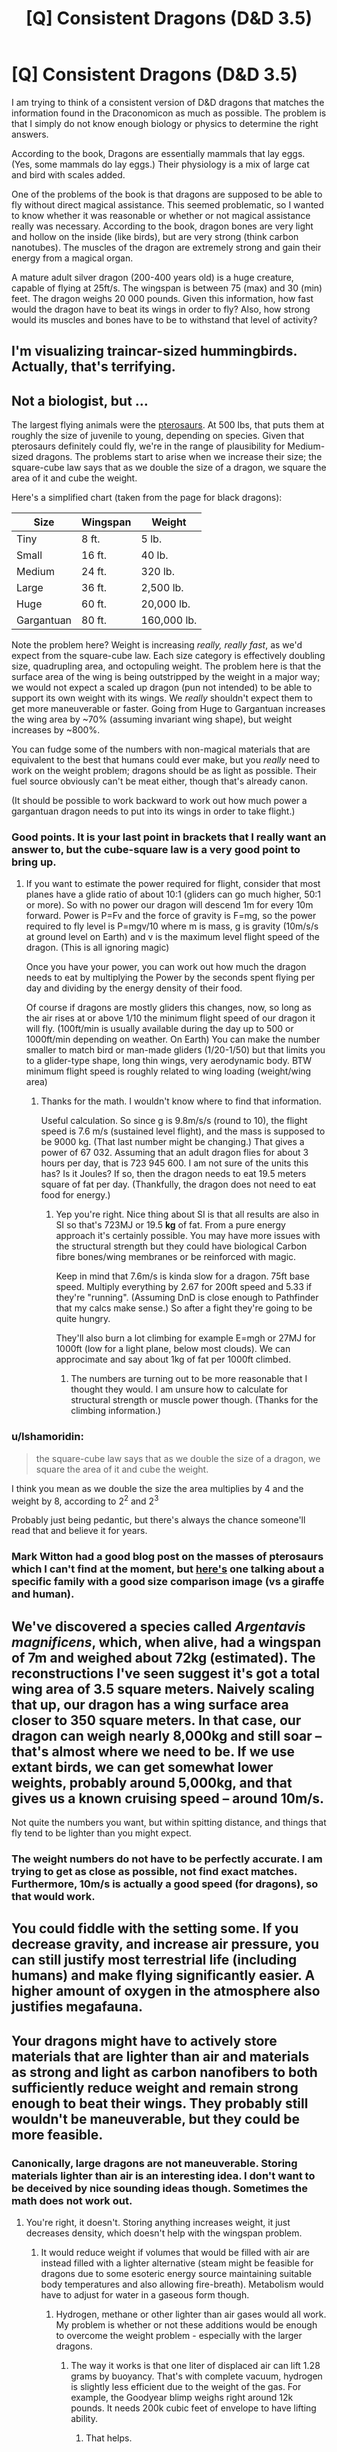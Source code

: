 #+TITLE: [Q] Consistent Dragons (D&D 3.5)

* [Q] Consistent Dragons (D&D 3.5)
:PROPERTIES:
:Author: KZLightning
:Score: 4
:DateUnix: 1438270419.0
:DateShort: 2015-Jul-30
:END:
I am trying to think of a consistent version of D&D dragons that matches the information found in the Draconomicon as much as possible. The problem is that I simply do not know enough biology or physics to determine the right answers.

According to the book, Dragons are essentially mammals that lay eggs. (Yes, some mammals do lay eggs.) Their physiology is a mix of large cat and bird with scales added.

One of the problems of the book is that dragons are supposed to be able to fly without direct magical assistance. This seemed problematic, so I wanted to know whether it was reasonable or whether or not magical assistance really was necessary. According to the book, dragon bones are very light and hollow on the inside (like birds), but are very strong (think carbon nanotubes). The muscles of the dragon are extremely strong and gain their energy from a magical organ.

A mature adult silver dragon (200-400 years old) is a huge creature, capable of flying at 25ft/s. The wingspan is between 75 (max) and 30 (min) feet. The dragon weighs 20 000 pounds. Given this information, how fast would the dragon have to beat its wings in order to fly? Also, how strong would its muscles and bones have to be to withstand that level of activity?


** I'm visualizing traincar-sized hummingbirds. Actually, that's terrifying.
:PROPERTIES:
:Author: pedanterrific
:Score: 7
:DateUnix: 1438276552.0
:DateShort: 2015-Jul-30
:END:


** Not a biologist, but ...

The largest flying animals were the [[https://en.wikipedia.org/wiki/Pterosaur_size][pterosaurs]]. At 500 lbs, that puts them at roughly the size of juvenile to young, depending on species. Given that pterosaurs definitely could fly, we're in the range of plausibility for Medium-sized dragons. The problems start to arise when we increase their size; the square-cube law says that as we double the size of a dragon, we square the area of it and cube the weight.

Here's a simplified chart (taken from the page for black dragons):

| Size       | Wingspan | Weight      |
|------------+----------+-------------|
| Tiny       | 8 ft.    | 5 lb.       |
| Small      | 16 ft.   | 40 lb.      |
| Medium     | 24 ft.   | 320 lb.     |
| Large      | 36 ft.   | 2,500 lb.   |
| Huge       | 60 ft.   | 20,000 lb.  |
| Gargantuan | 80 ft.   | 160,000 lb. |

Note the problem here? Weight is increasing /really, really fast/, as we'd expect from the square-cube law. Each size category is effectively doubling size, quadrupling area, and octopuling weight. The problem here is that the surface area of the wing is being outstripped by the weight in a major way; we would not expect a scaled up dragon (pun not intended) to be able to support its own weight with its wings. We /really/ shouldn't expect them to get more maneuverable or faster. Going from Huge to Gargantuan increases the wing area by ~70% (assuming invariant wing shape), but weight increases by ~800%.

You can fudge some of the numbers with non-magical materials that are equivalent to the best that humans could ever make, but you /really/ need to work on the weight problem; dragons should be as light as possible. Their fuel source obviously can't be meat either, though that's already canon.

(It should be possible to work backward to work out how much power a gargantuan dragon needs to put into its wings in order to take flight.)
:PROPERTIES:
:Author: alexanderwales
:Score: 3
:DateUnix: 1438273663.0
:DateShort: 2015-Jul-30
:END:

*** Good points. It is your last point in brackets that I really want an answer to, but the cube-square law is a very good point to bring up.
:PROPERTIES:
:Author: KZLightning
:Score: 2
:DateUnix: 1438274681.0
:DateShort: 2015-Jul-30
:END:

**** If you want to estimate the power required for flight, consider that most planes have a glide ratio of about 10:1 (gliders can go much higher, 50:1 or more). So with no power our dragon will descend 1m for every 10m forward. Power is P=Fv and the force of gravity is F=mg, so the power required to fly level is P=mgv/10 where m is mass, g is gravity (10m/s/s at ground level on Earth) and v is the maximum level flight speed of the dragon. (This is all ignoring magic)

Once you have your power, you can work out how much the dragon needs to eat by multiplying the Power by the seconds spent flying per day and dividing by the energy density of their food.

Of course if dragons are mostly gliders this changes, now, so long as the air rises at or above 1/10 the minimum flight speed of our dragon it will fly. (100ft/min is usually available during the day up to 500 or 1000ft/min depending on weather. On Earth) You can make the number smaller to match bird or man-made gliders (1/20-1/50) but that limits you to a glider-type shape, long thin wings, very aerodynamic body. BTW minimum flight speed is roughly related to wing loading (weight/wing area)
:PROPERTIES:
:Author: duffmancd
:Score: 2
:DateUnix: 1438293415.0
:DateShort: 2015-Jul-31
:END:

***** Thanks for the math. I wouldn't know where to find that information.

Useful calculation. So since g is 9.8m/s/s (round to 10), the flight speed is 7.6 m/s (sustained level flight), and the mass is supposed to be 9000 kg. (That last number might be changing.) That gives a power of 67 032. Assuming that an adult dragon flies for about 3 hours per day, that is 723 945 600. I am not sure of the units this has? Is it Joules? If so, then the dragon needs to eat 19.5 meters square of fat per day. (Thankfully, the dragon does not need to eat food for energy.)
:PROPERTIES:
:Author: KZLightning
:Score: 1
:DateUnix: 1438296502.0
:DateShort: 2015-Jul-31
:END:

****** Yep you're right. Nice thing about SI is that all results are also in SI so that's 723MJ or 19.5 *kg* of fat. From a pure energy approach it's certainly possible. You may have more issues with the structural strength but they could have biological Carbon fibre bones/wing membranes or be reinforced with magic.

Keep in mind that 7.6m/s is kinda slow for a dragon. 75ft base speed. Multiply everything by 2.67 for 200ft speed and 5.33 if they're "running". (Assuming DnD is close enough to Pathfinder that my calcs make sense.) So after a fight they're going to be quite hungry.

They'll also burn a lot climbing for example E=mgh or 27MJ for 1000ft (low for a light plane, below most clouds). We can approcimate and say about 1kg of fat per 1000ft climbed.
:PROPERTIES:
:Author: duffmancd
:Score: 2
:DateUnix: 1438332204.0
:DateShort: 2015-Jul-31
:END:

******* The numbers are turning out to be more reasonable that I thought they would. I am unsure how to calculate for structural strength or muscle power though. (Thanks for the climbing information.)
:PROPERTIES:
:Author: KZLightning
:Score: 2
:DateUnix: 1438352287.0
:DateShort: 2015-Jul-31
:END:


*** u/Ishamoridin:
#+begin_quote
  the square-cube law says that as we double the size of a dragon, we square the area of it and cube the weight.
#+end_quote

I think you mean as we double the size the area multiplies by 4 and the weight by 8, according to 2^{2} and 2^{3}

Probably just being pedantic, but there's always the chance someone'll read that and believe it for years.
:PROPERTIES:
:Author: Ishamoridin
:Score: 2
:DateUnix: 1438708409.0
:DateShort: 2015-Aug-04
:END:


*** Mark Witton had a good blog post on the masses of pterosaurs which I can't find at the moment, but [[http://markwitton-com.blogspot.com.au/2013/08/9-things-you-may-not-know-about-giant.html?m=0][here's]] one talking about a specific family with a good size comparison image (vs a giraffe and human).
:PROPERTIES:
:Author: duffmancd
:Score: 1
:DateUnix: 1438290041.0
:DateShort: 2015-Jul-31
:END:


** We've discovered a species called /Argentavis magnificens/, which, when alive, had a wingspan of 7m and weighed about 72kg (estimated). The reconstructions I've seen suggest it's got a total wing area of 3.5 square meters. Naively scaling that up, our dragon has a wing surface area closer to 350 square meters. In that case, our dragon can weigh nearly 8,000kg and still soar -- that's almost where we need to be. If we use extant birds, we can get somewhat lower weights, probably around 5,000kg, and that gives us a known cruising speed -- around 10m/s.

Not quite the numbers you want, but within spitting distance, and things that fly tend to be lighter than you might expect.
:PROPERTIES:
:Score: 1
:DateUnix: 1438277611.0
:DateShort: 2015-Jul-30
:END:

*** The weight numbers do not have to be perfectly accurate. I am trying to get as close as possible, not find exact matches. Furthermore, 10m/s is actually a good speed (for dragons), so that would work.
:PROPERTIES:
:Author: KZLightning
:Score: 1
:DateUnix: 1438280610.0
:DateShort: 2015-Jul-30
:END:


** You could fiddle with the setting some. If you decrease gravity, and increase air pressure, you can still justify most terrestrial life (including humans) and make flying significantly easier. A higher amount of oxygen in the atmosphere also justifies megafauna.
:PROPERTIES:
:Author: GaBeRockKing
:Score: 1
:DateUnix: 1438556800.0
:DateShort: 2015-Aug-03
:END:


** Your dragons might have to actively store materials that are lighter than air and materials as strong and light as carbon nanofibers to both sufficiently reduce weight and remain strong enough to beat their wings. They probably still wouldn't be maneuverable, but they could be more feasible.
:PROPERTIES:
:Author: darkflagrance
:Score: 1
:DateUnix: 1438274756.0
:DateShort: 2015-Jul-30
:END:

*** Canonically, large dragons are not maneuverable. Storing materials lighter than air is an interesting idea. I don't want to be deceived by nice sounding ideas though. Sometimes the math does not work out.
:PROPERTIES:
:Author: KZLightning
:Score: 3
:DateUnix: 1438275075.0
:DateShort: 2015-Jul-30
:END:

**** You're right, it doesn't. Storing anything increases weight, it just decreases density, which doesn't help with the wingspan problem.
:PROPERTIES:
:Author: pedanterrific
:Score: 1
:DateUnix: 1438276463.0
:DateShort: 2015-Jul-30
:END:

***** It would reduce weight if volumes that would be filled with air are instead filled with a lighter alternative (steam might be feasible for dragons due to some esoteric energy source maintaining suitable body temperatures and also allowing fire-breath). Metabolism would have to adjust for water in a gaseous form though.
:PROPERTIES:
:Author: darkflagrance
:Score: 1
:DateUnix: 1438276994.0
:DateShort: 2015-Jul-30
:END:

****** Hydrogen, methane or other lighter than air gases would all work. My problem is whether or not these additions would be enough to overcome the weight problem - especially with the larger dragons.
:PROPERTIES:
:Author: KZLightning
:Score: 1
:DateUnix: 1438280447.0
:DateShort: 2015-Jul-30
:END:

******* The way it works is that one liter of displaced air can lift 1.28 grams by buoyancy. That's with complete vacuum, hydrogen is slightly less efficient due to the weight of the gas. For example, the Goodyear blimp weighs right around 12k pounds. It needs 200k cubic feet of envelope to have lifting ability.
:PROPERTIES:
:Author: pedanterrific
:Score: 1
:DateUnix: 1438291862.0
:DateShort: 2015-Jul-31
:END:

******** That helps.
:PROPERTIES:
:Author: KZLightning
:Score: 1
:DateUnix: 1438296562.0
:DateShort: 2015-Jul-31
:END:


**** Take the temeraire path. Have dragons include air sacs that posses Hydrogen gathered through the electrolysis of water.
:PROPERTIES:
:Author: GaBeRockKing
:Score: 1
:DateUnix: 1438556659.0
:DateShort: 2015-Aug-03
:END:

***** Mentioned. If 1 L of hydrogen lifts about less than 1.28 grams of mass then hydrogen will not be enough.
:PROPERTIES:
:Author: KZLightning
:Score: 1
:DateUnix: 1438623147.0
:DateShort: 2015-Aug-03
:END:

****** not by itself, but it would certaintly help as a supplementary path to get airborne.
:PROPERTIES:
:Author: GaBeRockKing
:Score: 2
:DateUnix: 1438624285.0
:DateShort: 2015-Aug-03
:END:


** (Ex) Flight
:PROPERTIES:
:Author: Draconomial
:Score: 0
:DateUnix: 1438386034.0
:DateShort: 2015-Aug-01
:END:
